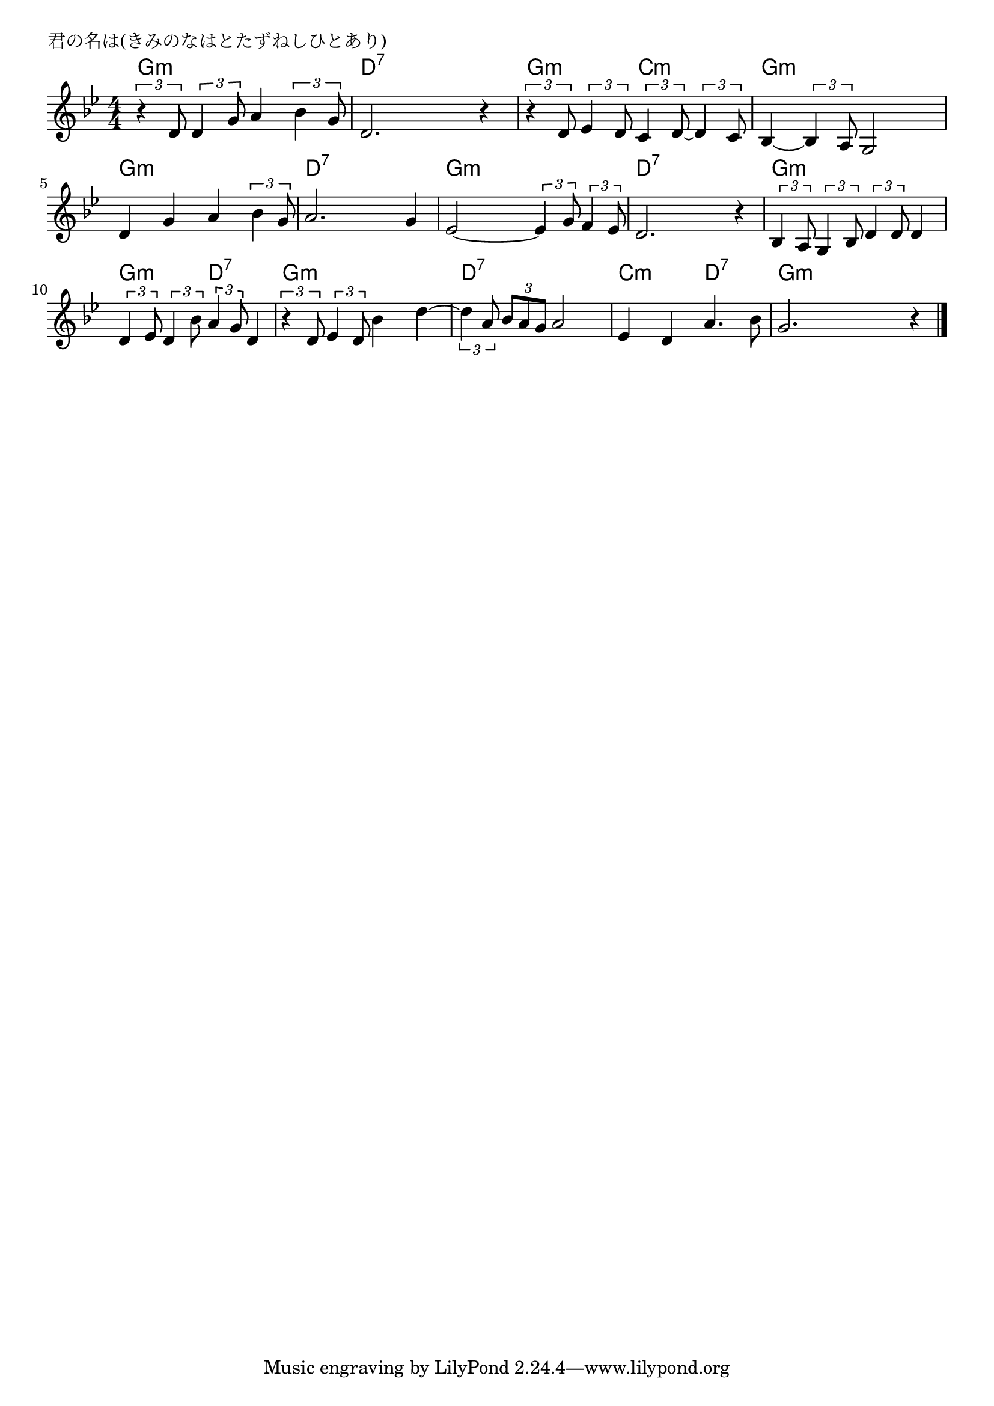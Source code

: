 \version "2.18.2"

% 君の名は(きみのなはとたずねしひとあり)
% \index{きみのなは@君の名は(きみのなはとたずねしひとあり)}

\header {
piece = "君の名は(きみのなはとたずねしひとあり)"
}

melody =
\relative c' {
\key bes \major
\time 4/4
\set Score.tempoHideNote = ##t
\tempo 4=80
\numericTimeSignature

\tuplet3/2{r4 d8} \tuplet3/2{d4 g8} a4 \tuplet3/2{bes4 g8} |
d2. r4 |
\tuplet3/2{r4 d8} \tuplet3/2{es4 d8} \tuplet3/2{c4 d8~} \tuplet3/2{d4 c8} |
bes4~ \tuplet3/2{bes4 a8} g2 |

d'4 g a \tuplet3/2{bes4 g8} | % 5
a2. g4 |
es2~ \tuplet3/2{es4 g8} \tuplet3/2{f4 es8} |
d2. r4 |

\tuplet3/2{bes4 a8} \tuplet3/2{g4 bes8} \tuplet3/2{d4 d8} d4 |
\tuplet3/2{d4 es8} \tuplet3/2{d4 bes'8} \tuplet3/2{a4 g8} d4 |
\tuplet3/2{r4 d8} \tuplet3/2{es4 d8} bes'4 d~ |
\tuplet3/2{d4 a8} \tuplet3/2{bes a g} a2 |
es4 d a'4. bes8 |
g2. r4 |



\bar "|."
}
\score {
<<
\chords {
\set noChordSymbol = ""
\set chordChanges=##t
%
g4:m g:m g:m g:m d:7 d:7 d:7 d:7 g:m g:m c:m c:m g:m g:m g:m g:m
g:m g:m g:m g:m d:7 d:7 d:7 d:7 g:m g:m g:m g:m d:7 d:7 d:7 d:7 
g:m g:m g:m g:m g:m g:m d:7 d:7 g:m g:m g:m g:m 
d:7 d:7 d:7 d:7 c:m c:m d:7 d:7 g:m g:m g:m g:m

}
\new Staff {\melody}
>>
\layout {
line-width = #190
indent = 0\mm
}
\midi {}
}